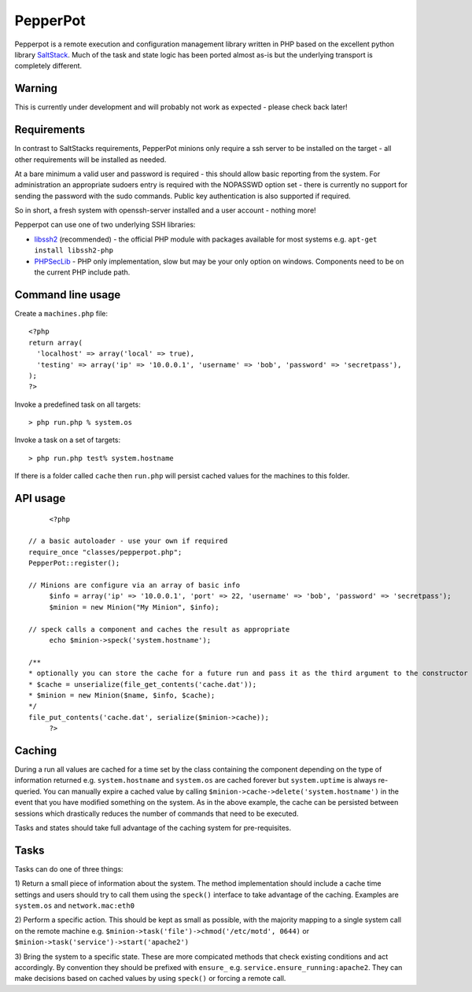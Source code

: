 PepperPot
---------

Pepperpot is a remote execution and configuration management library written in PHP
based on the excellent python library SaltStack_.  Much of the task and
state logic has been ported almost as-is but the underlying transport is completely different.

.. _SaltStack: http://saltstack.org

Warning
=======
This is currently under development and will probably not work as expected - please check back later!

Requirements
============

In contrast to SaltStacks requirements, PepperPot minions only require a ssh server to be installed on
the target - all other requirements will be installed as needed.

At a bare minimum a valid user and password is required - this should allow basic reporting from the
system.  For administration an appropriate sudoers entry is required with the NOPASSWD option set - there
is currently no support for sending the password with the sudo commands.  Public key authentication is also
supported if required.

So in short, a fresh system with openssh-server installed and a user account - nothing more!

Pepperpot can use one of two underlying SSH libraries:

* libssh2_ (recommended) - the official PHP module with packages available for most systems e.g. ``apt-get install libssh2-php``

* PHPSecLib_ - PHP only implementation, slow but may be your only option on windows.  Components need to be on the current PHP include path.

.. _libssh2: http://www.php.net/manual/en/book.ssh2.php
.. _PHPSecLib: http://phpseclib.sourceforge.net

Command line usage
==================

Create a ``machines.php`` file::

	<?php
	return array(
	  'localhost' => array('local' => true),
	  'testing' => array('ip' => '10.0.0.1', 'username' => 'bob', 'password' => 'secretpass'),
	);
	?>
	
Invoke a predefined task on all targets::

	> php run.php % system.os
	
Invoke a task on a set of targets::

	> php run.php test% system.hostname
   
If there is a folder called ``cache`` then ``run.php`` will persist cached values for the machines to this folder. 

API usage
=========
::

	<?php
   
   // a basic autoloader - use your own if required
   require_once "classes/pepperpot.php";
   PepperPot::register();
   
   // Minions are configure via an array of basic info
	$info = array('ip' => '10.0.0.1', 'port' => 22, 'username' => 'bob', 'password' => 'secretpass');
	$minion = new Minion("My Minion", $info);
	
   // speck calls a component and caches the result as appropriate
	echo $minion->speck('system.hostname');
   
   /**
   * optionally you can store the cache for a future run and pass it as the third argument to the constructor
   * $cache = unserialize(file_get_contents('cache.dat'));
   * $minion = new Minion($name, $info, $cache);
   */
   file_put_contents('cache.dat', serialize($minion->cache));
	?>
   
Caching
=======

During a run all values are cached for a time set by the class containing the component depending on the type of information
returned e.g. ``system.hostname`` and ``system.os`` are cached forever but ``system.uptime`` is always re-queried.  
You can manually expire a cached value by calling ``$minion->cache->delete('system.hostname')`` in the event that you have modified something
on the system.  As in the above example, the cache can be persisted between sessions which drastically reduces the number of commands
that need to be executed.

Tasks and states should take full advantage of the caching system for pre-requisites.

Tasks
=====

Tasks can do one of three things:

1) Return a small piece of information about the system.  The method implementation should include a cache time settings and users should
try to call them using the ``speck()`` interface to take advantage of the caching. Examples are ``system.os`` and ``network.mac:eth0``

2) Perform a specific action.  This should be kept as small as possible, with the majority mapping to a single system call on the remote machine
e.g. ``$minion->task('file')->chmod('/etc/motd', 0644)`` or ``$minion->task('service')->start('apache2')``

3) Bring the system to a specific state.  These are more compicated methods that check existing conditions and act accordingly.  By convention they
should be prefixed with ``ensure_`` e.g. ``service.ensure_running:apache2``.  They can make decisions based on cached values by using ``speck()`` or
forcing a remote call.
